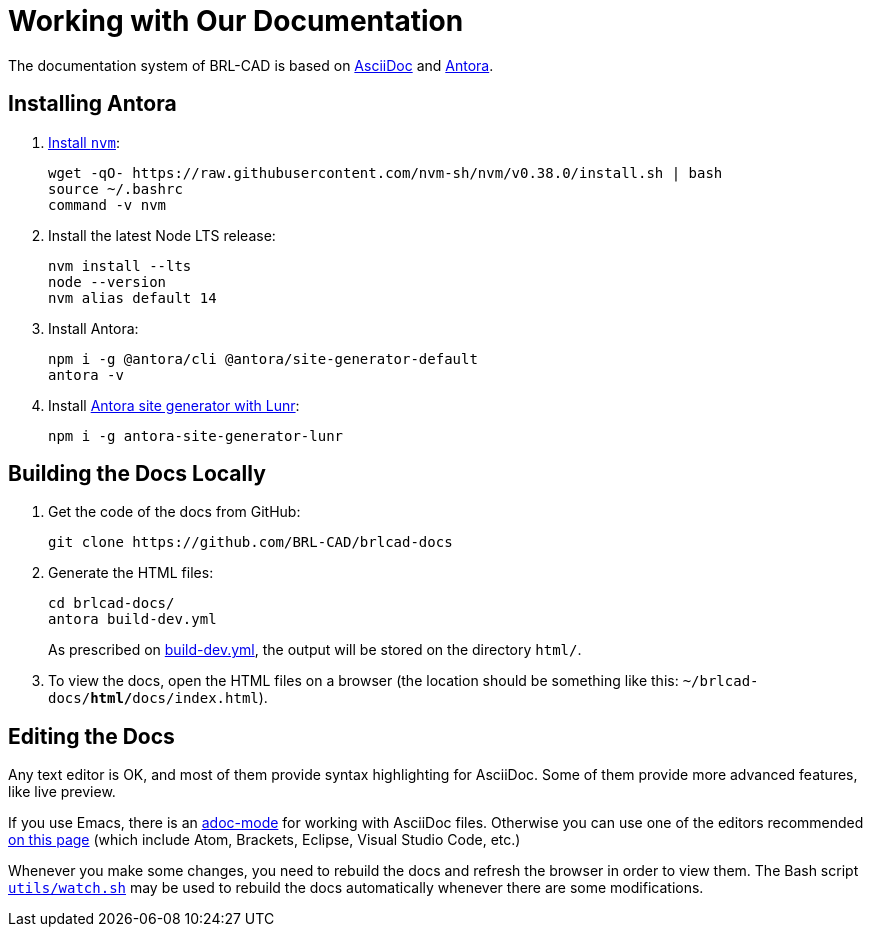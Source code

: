 = Working with Our Documentation

The documentation system of BRL-CAD is based on
https://docs.asciidoctor.org/asciidoc/latest/[AsciiDoc] and
https://antora.org/[Antora].

== Installing Antora

. https://github.com/nvm-sh/nvm#installation-and-update[Install `nvm`^]:
+
[source,bash]
....
wget -qO- https://raw.githubusercontent.com/nvm-sh/nvm/v0.38.0/install.sh | bash
source ~/.bashrc
command -v nvm
....

. Install the latest Node LTS release:
+
[source,bash]
....
nvm install --lts
node --version
nvm alias default 14
....

. Install Antora:
+
[source,bash]
....
npm i -g @antora/cli @antora/site-generator-default
antora -v
....

. Install https://github.com/Mogztter/antora-site-generator-lunr[Antora site generator with Lunr^]:
+
[source,bash]
....
npm i -g antora-site-generator-lunr
....


== Building the Docs Locally

. Get the code of the docs from GitHub:
+
[source,bash]
....
git clone https://github.com/BRL-CAD/brlcad-docs
....

. Generate the HTML files:
+
[source,bash]
....
cd brlcad-docs/
antora build-dev.yml
....
+
As prescribed on
https://github.com/BRL-CAD/brlcad-docs/blob/main/build-dev.yml#L29-L30[build-dev.yml^],
the output will be stored on the directory [path]`html/`.

. To view the docs, open the HTML files on a browser (the location
should be something like this:
[path]`~/brlcad-docs/**html/**docs/index.html`).


== Editing the Docs

Any text editor is OK, and most of them provide syntax highlighting
for AsciiDoc. Some of them provide more advanced features, like live
preview.

If you use Emacs, there is an
https://github.com/sensorflo/adoc-mode/wiki[adoc-mode^] for working
with AsciiDoc files. Otherwise you can use one of the editors
recommended
https://docs.asciidoctor.org/asciidoctor/latest/tooling/#ides-and-text-editors[on
this page^] (which include Atom, Brackets, Eclipse, Visual Studio Code,
etc.)

Whenever you make some changes, you need to rebuild the docs and
refresh the browser in order to view them. The Bash script
https://github.com/BRL-CAD/brlcad-docs/blob/main/utils/watch.sh[`utils/watch.sh`^]
may be used to rebuild the docs automatically whenever there are some
modifications.

